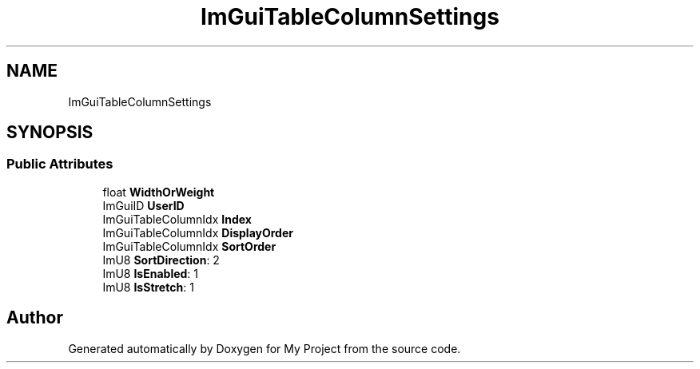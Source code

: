 .TH "ImGuiTableColumnSettings" 3 "Wed Feb 1 2023" "Version Version 0.0" "My Project" \" -*- nroff -*-
.ad l
.nh
.SH NAME
ImGuiTableColumnSettings
.SH SYNOPSIS
.br
.PP
.SS "Public Attributes"

.in +1c
.ti -1c
.RI "float \fBWidthOrWeight\fP"
.br
.ti -1c
.RI "ImGuiID \fBUserID\fP"
.br
.ti -1c
.RI "ImGuiTableColumnIdx \fBIndex\fP"
.br
.ti -1c
.RI "ImGuiTableColumnIdx \fBDisplayOrder\fP"
.br
.ti -1c
.RI "ImGuiTableColumnIdx \fBSortOrder\fP"
.br
.ti -1c
.RI "ImU8 \fBSortDirection\fP: 2"
.br
.ti -1c
.RI "ImU8 \fBIsEnabled\fP: 1"
.br
.ti -1c
.RI "ImU8 \fBIsStretch\fP: 1"
.br
.in -1c

.SH "Author"
.PP 
Generated automatically by Doxygen for My Project from the source code\&.
